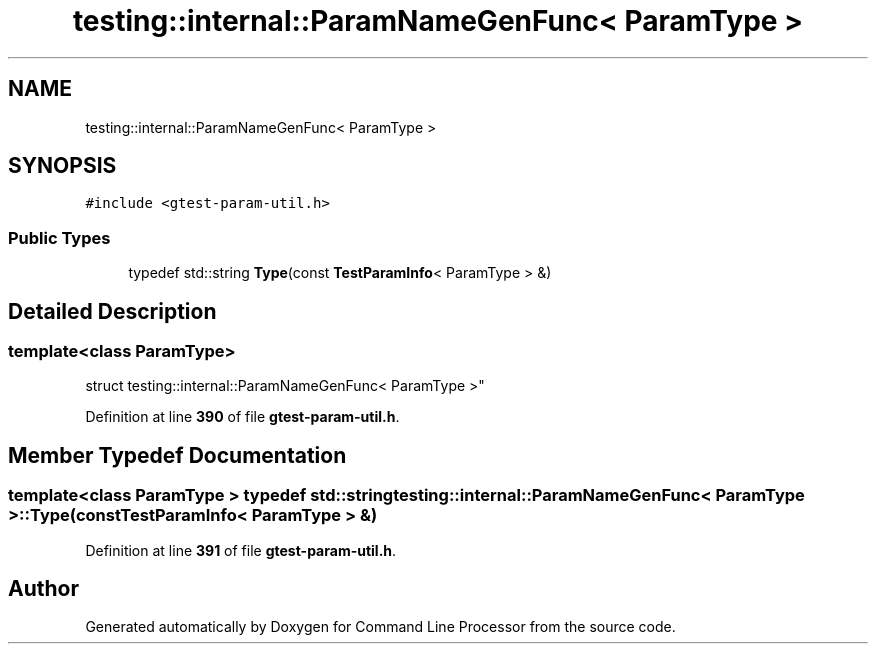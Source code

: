 .TH "testing::internal::ParamNameGenFunc< ParamType >" 3 "Wed Nov 3 2021" "Version 0.2.3" "Command Line Processor" \" -*- nroff -*-
.ad l
.nh
.SH NAME
testing::internal::ParamNameGenFunc< ParamType >
.SH SYNOPSIS
.br
.PP
.PP
\fC#include <gtest\-param\-util\&.h>\fP
.SS "Public Types"

.in +1c
.ti -1c
.RI "typedef std::string \fBType\fP(const \fBTestParamInfo\fP< ParamType > &)"
.br
.in -1c
.SH "Detailed Description"
.PP 

.SS "template<class ParamType>
.br
struct testing::internal::ParamNameGenFunc< ParamType >"
.PP
Definition at line \fB390\fP of file \fBgtest\-param\-util\&.h\fP\&.
.SH "Member Typedef Documentation"
.PP 
.SS "template<class ParamType > typedef std::string \fBtesting::internal::ParamNameGenFunc\fP< ParamType >::\fBType\fP(const \fBTestParamInfo\fP< ParamType > &)"

.PP
Definition at line \fB391\fP of file \fBgtest\-param\-util\&.h\fP\&.

.SH "Author"
.PP 
Generated automatically by Doxygen for Command Line Processor from the source code\&.
